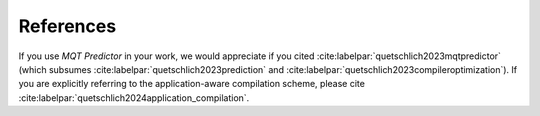 References
==========

If you use *MQT Predictor* in your work, we would appreciate if you cited :cite:labelpar:`quetschlich2023mqtpredictor` (which subsumes :cite:labelpar:`quetschlich2023prediction` and :cite:labelpar:`quetschlich2023compileroptimization`).
If you are explicitly referring to the application-aware compilation scheme, please cite :cite:labelpar:`quetschlich2024application_compilation`.

.. bibliography::
